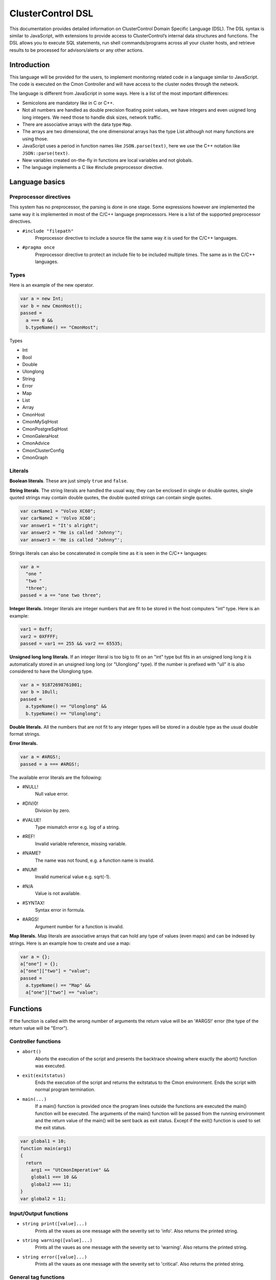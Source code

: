 .. _dsl:

ClusterControl DSL
==================

This documentation provides detailed information on ClusterControl Domain Specific Language (DSL). The DSL syntax is similar to JavaScript, with extensions to provide access to ClusterControl’s internal data structures and functions. The DSL allows you to execute SQL statements, run shell commands/programs across all your cluster hosts, and retrieve results to be processed for advisors/alerts or any other actions.

Introduction
------------

This language will be provided for the users, to implement monitoring related code in a language similar to JavaScript. The code is executed on the Cmon Controller and will have access to the cluster nodes through the network.

The language is different from JavaScript in some ways. Here is a list of the most important differences:

* Semicolons are mandatory like in C or C++.
* Not all numbers are handled as double precision floating point values, we have integers and even usigned long long integers. We need those to handle disk sizes, network traffic.
* There are associative arrays with the data type ``Map``.
* The arrays are two dimensional, the one dimensional arrays has the type List although not many functions are using those.
* JavaScript uses a period in function names like ``JSON.parse(text)``, here we use the C++ notation like ``JSON::parse(text)``.
* New variables created on-the-fly in functions are local variables and not globals.
* The language implements a C like #include preprocessor directive.

Language basics
---------------

Preprocessor directives
````````````````````````

This system has no preprocessor, the parsing is done in one stage. Some expressions however are implemented the same way it is implemented in most of the C/C++ language preprocessors. Here is a list of the supported preprocessor directives.

* ``#include "filepath"``
	Preprocessor directive to include a source file the same way it is used for the C/C++ languages.

* ``#pragma once``
	Preprocessor directive to protect an include file to be included multiple times. The same as in the C/C++ languages.

Types
``````

Here is an example of the new operator.

.. code-block:: javascript

  var a = new Int;
  var b = new CmonHost();
  passed = 
    a === 0 &&
    b.typeName() == "CmonHost";

Types

* Int
* Bool
* Double
* Ulonglong
* String
* Error
* Map
* List
* Array
* CmonHost
* CmonMySqlHost
* CmonPostgreSqlHost
* CmonGaleraHost
* CmonAdvice
* CmonClusterConfig
* CmonGraph

Literals
````````

**Boolean literals**. These are just simply ``true`` and ``false``.

**String literals**. The string literals are handled the usual way, they can be enclosed in single or double quotes, single quoted strings may contain double quotes, the double quoted strings can contain single quotes.

.. code-block:: javascript

	var carName1 = "Volvo XC60";
	var carName2 = 'Volvo XC60';
	var answer1 = "It's alright";
	var answer2 = "He is called 'Johnny'";
	var answer3 = 'He is called "Johnny"';

Strings literals can also be concatenated in compile time as it is seen in the C/C++ languages:

.. code-block:: javascript

  var a = 
    "one "
    "two "
    "three";
  passed = a == "one two three";

**Integer literals.** Integer literals are integer numbers that are fit to be stored in the host computers "int" type. Here is an example:

.. code-block:: javascript

	var1 = 0xff;
	var2 = 0XFFFF;
	passed = var1 == 255 && var2 == 65535;

**Unsigned long long literals.** If an integer literal is too big to fit on an "int" type but fits in an unsigned long long it is automatically stored in an unsigned long long (or "Ulonglong" type). If the number is prefixed with "ull" it is also considered to have the Ulonglong type.

.. code-block:: javascript

  var a = 91872698761001;
  var b = 10ull;
  passed = 
    a.typeName() == "Ulonglong" &&
    b.typeName() == "Ulonglong";

**Double literals.** All the numbers that are not fit to any integer types will be stored in a double type as the usual double format strings.

.. code-block:: javascript
  var a = 10.2;
  var b = 10.8E11;
  var c = 2.8e-10;
  passed = 
    a.typeName() == "Double" &&
    b.typeName() == "Double" &&
    c.typeName() == "Double";

**Error literals.**

.. code-block:: javascript

  var a = #ARGS!;
  passed = a === #ARGS!;

The available error literals are the following:

* #NULL!
	Null value error.

* #DIV/0!
	Division by zero.

* #VALUE!
	Type mismatch error e.g. log of a string.

* #REF!
	Invalid variable reference, missing variable.

* #NAME?
	The name was not found, e.g. a function name is invalid.

* #NUM!
	Invalid numerical value e.g. sqrt(-1).

* #N/A
	Value is not available.

* #SYNTAX!
	Syntax error in formula.

* #ARGS!
	Argument number for a function is invalid.

**Map literals.** Map literals are associative arrays that can hold any type of values (even maps) and can be indexed by strings. Here is an example how to create and use a map:

.. code-block:: javascript

  var a = {};
  a["one"] = {};
  a["one"]["two"] = "value";
  passed = 
    a.typeName() == "Map" &&
    a["one"]["two"] == "value";

Functions
---------

If the function is called with the wrong number of arguments the return value will be an '#ARGS!' error (the type of the return value will be "Error").

Controller functions
````````````````````

* ``abort()``
	Aborts the execution of the script and presents the backtrace showing where exactly the abort() function was executed.

* ``exit(exitstatus)``
	Ends the execution of the script and returns the exitstatus to the Cmon environment. Ends the script with normal program termination.

* ``main(...)``
	If a main() function is provided once the program lines outside the functions are executed the main() function will be executed. The arguments of the main() function will be passed from the running environment and the return value of the main() will be sent back as exit status. Except if the exit() function is used to set the exit status.

.. code-block:: javascript

  var global1 = 10;
  function main(arg1)
  {
    return 
      arg1 == "UtCmonImperative" &&
      global1 === 10 &&
      global2 === 11;
  }
  var global2 = 11;

Input/Output functions
``````````````````````

* ``string print([value]...)``
	Prints all the vaues as one message with the severity set to 'info'. Also returns the printed string.

* ``string warning([value]...)``
	Prints all the vaues as one message with the severity set to 'warning'. Also returns the printed string.

* ``string error([value]...)``
	Prints all the vaues as one message with the severity set to 'critical'. Also returns the printed string.

General tag functions
`````````````````````

* ``string value.typeName()``
	Returns the type name of the value.

* ``string value.toString([formatid])``
	Returns the value converted to string. If the format ID is specified the string will be formatted accordingly. The available format specifiers are defined in "cmon/io.h".

.. code-block:: c++

  /*
   * Converting a double to string using various formats.
   */
  #include "cmon/io.h"
  
  var theDouble = 42.0;
  var str1      = theDouble.toString(TwoDecimalNumber);
  var str2      = theDouble.toString(FourDecimalNumber);
  var str3      = theDouble.toString(DateTime);
  
  passed = 
    str1 == "42.00" &&
    str2 == "42.0000" &&
    str3 == "Thu Jan  1 01:00:42 1970";

* ``boolean value.empty()``
	Returns true if the value is empty. The strings are empty when no characters are in them, the container objects (e.g. maps or lists) are empty when there is no items in them.

* ``int value.size()``
	The size of the strings is the number of characters in them, container objects hold the number of items as size. One mentionable exception is the Array objects that return the number of the columns as size, so it is easy to use them as single dimensional arrays (sometimes called vectors).

* ``boolean value.isNull()``
	Returns true if the value is a null string (e.g. an unset value from an SQL server).

* ``boolean value.isInvalid()``
	Returns true if the value is invalid, e.g. a variable with no value set before.

* ``boolean value.isString()``
	Returns true if the value is a string.

* ``int value.isInt()``
	Returns true if the value is an integer.

* ``boolean value.isULongLong()``
	Returns true if the value is an unsigned long long.

* ``boolean value.isDouble()``
	Returns true if the value is a double.

* ``boolean value.isBoolean()``
	Returns true if the value is a boolean.

* ``boolean value.isNumber()``
	Returns true if the type of the value is one of the number formats (e.g. int, ulonglong or double).

* ``boolean value.isError()``
	Returns true if the value is an error.

* ``boolean value.isMap()``
	Returns true if the value is a map.

* ``boolean value.isList()``
	Returns true if the value is a list.

* ``boolean value.isArray()``
	Returns true if the value is an array.

* ``int value.toInt()``
	Converts the value to the host computers integer format.

* ``ulonglong value.toULongLong()``
	Converts the value to unsigned long long.

* ``double value.toDouble()``
	Converts the value to double, strings with the usual number formats will be recognized.

* ``boolean value.toBoolean()``
	Converts the value into boolean. String like "true" and "false" will be recognized, integer values will have true value when they are not equal to zero.

Mathematical functions
``````````````````````

* ``number rand()``
	Creates a random number between 0 and 1.

* ``number pi()``
	Returns π, a mathematical constant, the ratio of a circle's circumference to its diameter.

* ``number degrees(number)``
	Converts radians to degrees.

* ``number radians(number)``
	Converts degrees to radians.

* ``number sign(number)``
	Returns -1 if the number is negative, +1 if not.

* ``number sin(number)``
	Returns the sine of an angle.

* ``number asin(number)``
	Returns the inverse hyperbolic sine of a number.

* ``number sinh(number)``
	Returns the hyperbolic sine of a number.

* ``number cos(number)``
	Returns the cosine of an angle.

* ``number acos(number)``
	Returns the inverse cosine of a number.

* ``number cosh(number)``
	Returns the hyperbolic cosine of a number.

* ``number acosh(number)``
	Returns the inverse hyperbolic cosine of a number.

* ``number fisher(number)``
	Returns the Fisher transformation of a number.

* ``number fisherinv(number)``
	Returns the inverse of the Fisher transformation of a number.

* ``number tan(number)``
	Returns the tangent of a number.

* ``number atan(number)``
	Returns the inverse tangent of a number.

* ``number tanh(number)``
	Returns the hyperbolic tangent of a number.

* ``number atanh(number)``
	Returns the inverse hyperbolic tangent of a number.

* ``number log(number, [base])``
	Returns the logarithm of a number to a specified base or to base 10 if the base is not specified.

* ``number sqrt(number)``
	Returns the square root of a number.

* ``number abs(number)``
	Returns the absolute value of number. Also works with arrays.

* ``number exp(number)``
	Returns e raised to the power of the given number.

* ``number floor(number, [significance])``
	Returns the number rounded down to the multiple of the given significance.

* ``number ceiling(number, [significance])``
	Returns the number rounded up to the multiple of the given significance.

* ``number round(number, digits)``
	Returns the number rounded to the given number of digits.

* ``number roundup(number, digits)``
	Returns the number rounded up to the given number of digits.

* ``number rounddown(number, digits)``
	Returns the number rounded down to the given number of digits.

* ``number mround(number, multiple)``
	Returns the number rounded to the given multiple.

* ``number even(number)``
	Returns the number rounded to the nearest even number.

* ``number iseven(number)``
	Returns true if the number is even.

* ``number odd(number)``
	Returns the number rounded to the nearest odd number.

* ``number convert(number, from, to)``
	Converts between units. Supported units are byte, kbyte, mbyte, gbyte, tbyte, celsius, kelvin, fahrenheit, hz, mhz, ghz. When the 'units' utility program is installed more units are available for CONVERT().

* ``number isodd(number)``
	Returns true if the number is odd.

Functions providing information about values
````````````````````````````````````````````

* ``boolean iserr(value)``
	Returns true if the value is an error.

* ``boolean isnumeric(value)``
	Returns true if the value is a number.

* ``boolean istext(value)``
	Returns true if the value is a string.

* ``boolean isnumber(value)``
	Returns true if the value is a number.

* ``boolean isarray(value)``
	Returns true if the value is an array.

String functions
````````````````

* ``integer asc(text)``
	Returns the ASCII value of the first character in the string.

* ``text char(number)``
	Returns the character that has the given number as ASCII value.

* ``text chr(number)``
	Returns the character that has the given number as ASCII value.

* ``text left(text, number)``
	Returns the leftmost characters of string.

* ``text right(text, number)``
	Returns the rightmost characters of a string.

* ``boolean startswith(text1, text2)``
	Returns true if text1 starts with text2.

* ``boolean endwith(text1, text2)``
	Returns true if text1 ends with text2.

* ``text mid(text, start, length)``
	Returns the substring of a text that starts at the given location has at most the given length.

* ``text escape(text)``
	Returns the text escaped with backslash characters.

* ``text unescape(text)``
	Returns the text after the escaping characters has been removed.

* ``text upper(text)``
	Returns the text converted to uppercase.

* ``text lower(text)``
	Returns the text converted to lowercase.

* ``text trim(text)``
	Returns the text after removing the white characters from the beginning and the end.

* ``number len(text)``
	Returns the length of a string.

* ``text concatenate(text, [text]...)``
	Returns a string that hols all the arguments concatenated.

* ``number int(value)``
	Returns the value converted into an integer number.

* ``number cbool(value)``
	Returns the value converted into a logical (boolean) value.

* ``number cstr(value)``
	Returns the value converted into a string.

* ``number cdbl(value)``
	Returns the value converted into a floating point double precision number.

String tag functions
````````````````````

* ``int string.length()``
	Returns the length of the string.

* ``int string.indexOf(substring, [start])``
	Returns the position of the first occurrence of the substring in the string. Retturns -1 of the substring was not found.

* ``array string.split(separatorstring)``
	Returns an array that contains all the substrings separated by the given separator in the original string.

* ``string string.substr(begin, length)``
	Extracts parts of a string, beginning at the character at the specified position. Returns the specified number of characters.

* ``string string.trim()``
	Returns the string without the leading and tailing whitespace characters.

* ``string string.toLowerCase()``
	Returns the string converted to lower case letters.

* ``string string.toUpperCase()``
	Returns the string converted to upper case characters.

* ``boolean string.contains(string)``
	Returns true if the string contains the argument as substring.

* ``string string.replace(string, string)``
	Returns the string that has the given substring replaced to the second argument.

* ``boolean string.looksInteger()``
	Returns true if the string represents an integer number that can be stored as an Int type value.

* ``integer string.toInteger()``
	Converts the string to an Int type integer number.

* ``boolean string.looksULongLong()``
	Returns true if the string converts to an integer fits on an Ulonglong but will not fit on an Int type.

* ``boolean string.looksDouble()``
	Returns true if the string can be converted to a Double type number.

* ``boolean string.looksBoolean()``
	Returns true if the string is a textual representation of a boolean value (e.g. "true" or "false").

* ``integer string.toULongLong()``
	Converts the string to an Ulonglong type integer number.

* ``boolean string.looksEmail()``
	Returns true if the string represents a valid e-mail address.

* ``boolean string.looksIpAddress()``
	Returns true if the string represents a valid IPv4 address.

General array functions
````````````````````````

* ``value choose(position, value, [value]...)``
	Returns the value at the given position of the values. The first value is returned when position is 1.

* ``array transpose(array)``
	Returns the transposed version of an array where rows are converted to columns and columns are converted to rows.

* ``array filterrows(array, column, value)``
	Returns an array that contains only those rows matching to a specific value in the specified column.

* ``number columns(array)``
	Returns how many columns the array has.

* ``number rows(array)``
	Returns how many rows the array has.

* ``value vlookup(value, array, column, [notExact])``
	Performs a vertical lookup in the leftmost column of the array and returns the value of the found row from an other column.

* ``value hlookup(value, array, column, [notExact])``
	Performs a horizontal lookup in the leftmost column of the array and returns the value of the found column from an other row.

* ``value match(value, array, [matchType])``
	Searches for a value and returns the relative position of the item found.

Statistical functions
``````````````````````

Statistical functions will provide statistical calculations on number sets. The values for most functions can be passed through individual arguments or using arrays. Here is an example:

.. code-block:: javascript

  b = [ 10, 8, 5 ];
  c = average(b);
  d = average(10, 11, 12);

* ``number count(value, [value]...)``
	Returns how many of the values and array elements contains a number.

* ``number countblank(value, [value]...)``
	Returns how many of the values and array elements are empty.

* ``number min(value, [value]...)``
	Returns the smallest number.

* ``number max(value, [value]...)``
	Returns the largest number.

* ``number sum(value, [value]...)``
	Returns the sum of all number.

* ``number sumsq(value, [value]...)``
	Returns the sum of the squares of the numbers.

* ``number product(value, [value]...)``
	Returns the product of all the numbers.

* ``number average(arg1, [arg2]...)``
	Calculates the average, the arithmetic mean value for a set of numbers or arrays.

* ``number geomean(arg1, [arg2]...)``
	Calculates the geometric mean of a set of positive numbers.

* ``number mode(value1, [value2]...)``
	Returns the most frequently occurring value of a data set.

* ``number emaverage(alpha, value1, [value2]...)``
	Calculates the exponential moving average.

* ``number median(value1, [value2]...)``
	Returns the median of the numbers.

* ``number percentile(array, [n])``
	Returns the nth percentile of the numbers in the array.

* ``number small(array, n)``
	Returns the nth smallest number of an array.

* ``number large(array, n)``
	Returns the nth largest number of an array.

* ``number stdev(value1, [value2]...)``
	Returns the standard deviation of a sample.

* ``number avedev(value1, [value2]...)``
	Returns the average of the absolute deviations of the number.

* ``number pearson(array1, array2)``
	Returns the Pearson product-moment correlation coefficient between two sets of numbers.

* ``number correl(array1, array2)``
	Returns the correlation coefficient of the array1 and array2.

* ``number covar(array1, array2)``
	Returns the average of the products of deviations for each data pair.

* ``number devsq(value1, [value2]...)``
	Returns the sum of the squares of deviations from the average.

* ``number var(value1, [value2]...)``
	Returns the variance of a set of numbers.

* ``number forecast(x, knownYValues, knownXValues)``
	Estimates future values from existing data using the linear regression method.

* ``number linest(knownYValues, knownXValues)``
	Uses the "least squares" method to find the linear equation that fits the data. Returns an array with the slope and height of the equation.

* ``number slope(knownYValues, knownXValues)``
	Uses the "least squares" method to find the linear equation that fits the data. Returns the slope of the equation.

* ``number intercept(knownYValues, knownXValues)``
	Uses the "least squares" method to find the linear equation that fits the data. Returns the y-axis intersection point of the line.

CmonDateTime functions
``````````````````````

This type is different from the JavaScript Date type.

* ``CmonDateTime CmonDateTime::currentDateTime()``
	Returns the real-time clock time from the host computer (controller).

* ``CmonDateTime CmonDateTime::fromUnixTime(time)``
	Converts the unix time (seconds elapsed from epoch) a CmonDateTime value.

* ``CmonDateTime CmonDateTime::fromString(string)``
	Converts the string to a date&time format value. The recognized string formats are somewhat limited.

* ``int CmonDateTime::timeZone()``
	Returns how many seconds must be added to the local time to get UTC (Coordinated Universal Time). CET for example is 1 hour ahead of UTC and so the return value is -3600.

* ``int CmonDateTime::dayLight()``
	Returns how many seconds must be added to the local time because of the daylight saving time

* ``CmonDateTime dateTime::toString([format])``
	Converts the date&time to string. The available formats are defined in the "cmon/io.h" header file. Here are some examples:

.. code-block:: c++

  #include "cmon/io.h"
  
  var dateTime = CmonDateTime::fromUnixTime(1424686003);
  
  str01 = dateTime.toString(FileNameFormat);
  str02 = dateTime.toString(ShortDayFormat);
  str03 = dateTime.toString(LogFileFormat);
  str04 = dateTime.toString(MySqlLogFileFormat);
  str05 = dateTime.toString(MySqlShortLogFormat);
  str05 = dateTime.toString(MySqlLogFileDateFormat);
  str06 = dateTime.toString(MySqlShortLogDateFormat);
  str07 = dateTime.toString(ShortTimeFormat);
  str08 = dateTime.toString(LongTimeFormat);
  str09 = dateTime.toString(ShortDateFormat);
  str10 = dateTime.toString(LocalDateTimeFormat);
  str11 = dateTime.toString(EmailDateTimeFormat);
  
  passed = 
    str01 == "2015-02-23_110643" &&
    str02 == "150223" &&
    str03 == "Feb 23 11:06:43" &&
    str04 == "2015-02-23 11:06:43" &&
    str05 == "2015-02-23" &&
    str06 == "150223" &&
    str07 == "11:06" &&
    str08 == "11:06:43" &&
    str09 == "02/23/15" &&
    str10 == "Mon Feb 23 11:06:43 2015" &&
    str11 == "Mon, 23 Feb 2015 11:06:43 +0100";

* ``int dateTime.second()``
	Returns the 'seconds' part of the time.

* ``int dateTime.minute()``
	Returns the 'minute' part of the time.

* ``int dateTime.hour()``
	Returns the 'hours' part of the time.

* ``int dateTime.hour()``
	Returns the 'hours' part of the time.

* ``int dateTime.month()``
	Returns the month in the year between 1 and 12.

* ``int dateTime.year()``
	Returns the year of the date like 2014.

* ``int dateTime.weekday()``
	Sunday = 1, Monday = 2,... Saturday = 7.

CmonHost tag functions
``````````````````````

Here is an example for the CmonHost tag functions. The variable host1 here has the CmonHost object type.

.. code-block:: javascript

  hosts       = cluster::hosts();
  host1       = hosts[0];
  
  hostName    = host1.hostName();
  port        = host1.port();

* ``string CmonHost::hostname()``
	Returns the name of the host as it was provided by the user. If the Cmon configuration file for example holds the host name as IP address this function will return the hostname as a string representation of that address.

* ``int CmonHost::port()``
	Returns the port number of the host. This is usually the port number of the SQL server.

* ``int CmonHost::clusterId()``
	Returns the cluster ID of the cluster of the host. The Cluster ID is a unique ID number Cmon uses to identify the cluster.

* ``string CmonHost::ipAddress()``
	Returns the string that holds the IPv4 address of the host.

* ``boolean CmonHost::connected()``
	FIXME: Documentation.

* ``string CmonHost::message()``
	Returns a human readable string that describes the status of the host.

* ``string CmonHost::description()``
	FIXME: Documentation.

* ``string CmonHost::distributionName()``
	Returns the name of the OS distribution running on the host.

* ``string CmonHost::distributionCodeName()``
	Returns the code name of the OS distribution running on the host.

* ``string CmonHost::distributionRelease()``
	Returns the release number of the OS distribution running on the host.

* ``string CmonHost::role()``
	FIXME: Documentation.

* ``int CmonHost::pingDelay()``
	FIXME: Documentation.

* ``string CmonHost::serverVersion()``
	For hosts running used as SQL servers returns the version number of the SQL server software, for a controller returns the Cmon software version number.

* ``string CmonHost::toJSonString()``
	Converts the host to a JSON string.

* ``map CmonHost::toMap()``
	Converts the host object to a map where all properties of the host are held and accessible with string keys. Convert the host to JSON message to see what properties are available and what keys are used.

* ``string host.checkValue(type, value)``
	Checks the given value according the rules of the given alarm type, activates an alarm related to the given host or clears the alarm acordingly. Please check the `Alarms`_ section for examples.

* ``string host.raiseAlarm(type, severity, [message])``
	Activates an alarm related to the given host. Please check the `Alarms`_ section for examples.

* ``string host.clearAlarm(type)``
	Clears an alarm related to the given host. Please check the `Alarms`_ section for examples.

* ``list host.alarms()``
	Returns all the active alarms related to the given host. Please check the `Alarms`_ section for examples.

* ``map host.memoryInfo()``
	Returns a map with the latest memory information statistics of the host. The fields in the map are described in the CmonMemoryStats properties section. If the requested data is not collected for some reason the #N/A error is returned.

* ``list host.memoryStats(startTime, endTime)``
	Returns a list with the memory information statistics of the host. The fields in the map are described in the CmonMemoryStats properties section. If the requested data is not collected for some reason the #N/A error is returned. See the `Obtaining and processing statistical information`_ section for some examples.

* ``map host.sqlInfo()``
	Returns a map with the latest sql server statistics of the host. The fields in the map are described in the CmonSqlStats properties section. If the requested data is not collected for some reason the #N/A error is returned.

* ``list host.sqlStats(startTime, endTime)``
	Returns a list with the sql server statistics of the host. The fields in the map are described in the CmonSqlStats properties section. If the requested data is not collected for some reason the #N/A error is returned. See the `Obtaining and processing statistical information`_ section for some examples.

* ``list host.networkInfo()``
	Returns a list of maps, one list item for each monitored network interface. The fields in the map are documented in the CmonNetworkStats properties section.

* ``list host.diskInfo()``
	Returns a list of maps, one list item for each monitored disk partition. The fields in the maps are documented in the CmonDiskStat properties section.

* ``list host.diskStats(startTime, endTime, [devicename])``
	Returns a list of maps, one list item for each disk stats sample. If the third option is provided returns only samples from that device. The fields in the maps are documented in the CmonDiskStat properties section.

* ``list host.cpuInfo()``
	Returns a list of maps, one list item for each CPU cores. The fields in the maps are documented in the CmonCpuStats properties section.

* ``list host.cpuStats(startTime, endTime, [coreid])``
	Returns a list of maps, one list item for each CPU statistical sample in the given periiod. If the third argument is provided returns only samples for the cpu with the given ID. The fields in the maps are documented in the CmonCpuStats properties section.

* ``map host.system(command)``
	Executes a shell command on the host. Returns a map that contains information about the return value and the standard output of the executed process.

.. code-block:: javascript

  function main()
  {
    var hosts     = cluster::hosts();
    var host      = hosts[0];
    var retval;
    retval = host.system("ls -lha /home");
    if (!retval["success"])
    {
      error("ERROR: ", retval["errorMessage"]);
    }
    print("Result: ", retval["result"]);
    return retval["success"];
  }

* ``CmonClusterConfig host.config([fileName])``
	Loads the configuration from the host (together with the include files and the files from the include directories) and returns a CmonClusterConfig object that holds all the information from the files.

* ``map host.executeSqlQuery(query)``
	Executes the SQL query (an SQL expression that has return data, e.g. a SELECT) and returns the results. The returned map will have a value for "success" to show if the operation was successful or not, an "errorMessage" that holds a human readable error message and a "result" field that holds an array with all the data the SQL server sent. Please check `Executing SQL commands`_ and queries section for some examples. A similar function (``CmonDb::executeSqlQuery()``) is available to execute an SQL query on the Cmon Database.

* ``map host.executeSqlCommand(sqlCommand)``
	Executes the SQL command (an SQL expression that has no return data, e.g. an INSERT or an UPDATE) and returns the status. The returned map will have a value for "success" to show if the operation was successful or not and an "errorMessage" that holds a human readable error message. Please check `Executing SQL commands and queries`_ section for some examples.

* ``boolean host.sqlPing([timeout])``
	Executes a neutral SQL command (e.g. SELECT 1;) on the host to see if the SQL server up and able to run queries. Returns true if the SQL server returns a valid reply. If the argument is provided it controls how many seconds the the function will try to reach the server.

* ``CmonMySqlHost tag functions``
	The CmonMySqlHost inherits all the properties and tag functions of the CmonHost.

* ``boolean host.isGalera()``
	Returns true if the MySQL host is a Galera host.

* ``ulonglong host.uptime()``
	Returns the 'uptime' status variable that shows the SQL server uptime in seconds.

* ``boolean host.readOnly()``
	Returns the value of the 'read_only' SQL variable.

CmonClusterConfig tag functions
````````````````````````````````

The CmonClusterConfig is a class that represents a set of configuration files found on one or more hosts of the cluster.

* ``string config.errorMessage()``
	Returns a human readable error message that descibe the state of the last operation.

* ``list config.variable([variableName])``
	Returns a list of variables found in the configuration. If the variable name is not provided returns all the variables defined in the configuration file. Every list element is a Map that holds the following keys: "variablename", "linenumber", "value", "filepath" and "section".

* ``value config.setVariable(section, variableName, value)``
	Sets the variable in the given section to the given value. If the variable or the section is not in the configuration it will be added. Please note that this function schanges the configuration object, the change to has an effect the cluster configuration has to be saved.

* ``map config.save()``
	Saves the configuration to the original host(s) using the original filename(s). The return map shall have the "success" and the "errorMessage" set to reflect if the operation was successful.

CmonAdvice tag functions
````````````````````````

CmonAdvice is a class that represents an action to be taken by the administrator of the cluster advised by the advisor, a code that executed by the Cmon Controller. An advice is mostly constructed of human readable edscriptions together with some information that help tracking where and when the advice was created.

* ``void advice.setTitle(title)``
	Sets the title for the advice. The title should be a short description for the advice.

* ``string advice.title()``
	Returns the title of the advice.

* ``void advice.setCreator(creator)``
	Sets the name of the owner that created the advice. This is automatically set to the source file.

* ``string advice.creator()``
	Returns the name of the creator.

* ``void advice.setJustification(justification)``
	Sets the justification for the advice. The justificatio is a detailed description about the reason why the advisor decided there should be an action taken. The justification usually contain measured values if human readable form.

* ``string advice.justification()``
	Returns the justification for the advice.

* ``void advice.setAdvice(string)``
	Sets the detailed description of the advice.

* ``string advice.advice()``
	Returns the detailed description of the advice.

* ``void advice.setSeverity(Severity)``
	Sets the severity level for the advice. Severity level for an avice is the same as the severity levels for the alarms as it is defined in alarms.h.

* ``Severity advice.severity()``
	Returns the severity level for the advice.

* ``void advice.setHost(host)``
	Sets the host for the advice so the user will know which host was investigated when the advice was given.

CmonGraph tag functions
````````````````````````

A CmonGraph consists of one or more plots. These plots are usually shown as lines, lines with points on them or bars to represent a number of values in a two dimensional (x/y) coordinate system. Various properties of these plots can be set using the plot index, that is a number referencing the plots from 1 to the last plot.

* ``void advice.setTitle(title)``
	Sets the text that is shown on the top of the graph image.

* ``boolean graph.setSize(width, height)``
	Sets the size of the generated graph in pixels.

* ``boolean graph.setXDataIsTime([boolean])``
	Sets if the X axis values should be printed as date and time value.

* ``boolean graph.setPlotLegend(plotIdx, legend)``
	Sets the text that is shown for the given plot as legend.

* ``boolean graph.setPlotColumn(plotIdx, xColumn, yColumn)``
	Sets which data array column is used as data for the given plot.

* ``boolean graph.setPlotStyle(plotIdx, style)``
	Sets what style will be used to plot the data. Check the "cmon/graph.h" include file for the available styles.

Cluster functions
``````````````````

* ``array cluster::hosts()``
	Returns all the CmonHosts that are considered as part of he cluster. This function also returns the host of the Cmon controller.

* ``array cluster::mySqlNodes()``
	Returns all the CmonMySqlHosts that are considered as part of the cluster. The CmonMySqlHost inherits the properties and functions of the CmonHost, so where a CmonHost can be used a CmonMySqlHost is also accepted (e.g. CmonHost::executeSqlQuery() also works for CmonMySqlHost).

* ``array cluster::galeraNodes()``
	Returns the Galera nodes of the cluster. The returned list holds CmonGaleraHost type items.

* ``array cluster::postgreSqlNodes()``
	Returns the MySQL nodes of the cluster. The returned list holds CmonMySqlHost type items.

* ``array cluster::mongoNodes()``
	Returns the MongoDb nodes of the cluster. The returned list holds CmonMongoNode type items.

* ``array cluster::ndbdNodes()``
	Returns the Ndb nodes of the cluster. The returned list holds CmonNdbHost type items.

* ``string cluster::statustext()``
	Returns the human readable description of the cluster status.

* ``int cluster::state()``
	FIXME: documentation.

* ``bool cluster::rollingRestart()``
	Restarts the nodes without stopping the cluster.

Cmon functions
``````````````

* ``text cmon::version()``
	Returns the Cmon version as a string.

* ``text cmon::build()``
	Returns the Cmon build number as a string.

* ``number cmon::uptime()``
	Returns how many seconds ago Cmon started to manage this cluster.

* ``boolean cmon::running()``
	Returns true if Cmon is managing this cluster.

* ``text cmon::hostname()``
	Returns the host name of the computer running the Cmon controller.

* ``text cmon::domainname()``
	Returns the domain name of the computer running the Cmon controller.

General alarm functions
```````````````````````

* ``int Alarm::alarmId(category, isHost, title, message, recommendation)``
	Registers a new alarm type if an alarm type with the same properties is not registered already. Returns the alarm type that can be used to raise and clear alarms with these properties. Use this function to implement custom alarms for the Cmon system. Please check the `Alarms`_ section for examples.

* ``int Alarm::checkId(category, isHost, warningLevel, criticalLevel, title, message, recommendation)``
	Registers a new check type if a check type with the same properties is not registered already. Checks are in reality alarms that have warning and critical levels so they can easily be used to check numerical values. Returns the alarm type that can be used to raise and clear alarms with these properties calling the ``host.checkValue()`` function.

Mail functions
``````````````

* ``Map Mail::sendMail(subject, body, [component])``
	Appends a new mail message to the outgoing folder of the Cmon system. The third (optional) argument controls the component which will ultimately used to decide what recipients will get the email. The possible values are defined in the ComponentType enum in the "cmon/alarms.h" file.

License functions
``````````````````

* ``text license::statustext()``
	Returns a short string describing the status of the license.

* ``bool license::status()``
	Returns true if there is a valid license for the cluster.

* ``int license::expires()``
	A negative value indicates the Cmon license expired or not found, positive values show how many days the license has left.

Cmon Database functions
````````````````````````

The Cmon Database is the SQL database where the Cmon stores all its internal data. This database is accessible from the JS programs.

* ``Map CmonDb::executeSqlQuery(query)``
	Executes the SQL query on the Cmon Database and returns the results. The returned map will have values for the keys "success", "errorMessage" and "result" where the value for teh ley "result" is a two dimensional array that holds the values from the SQL query.

Examples
--------

Executing SQL commands and queries
``````````````````````````````````

The following example demonstrates how to execute an SQL query on an arbitrary host of a cluster and receive the results in an array. The return value of the ``host.executeSqlQuery()`` holds the success/failed status of the query, the error message and also the results in a two dimensional array.

.. code-block:: c++

  function getSqlVariable(host, variableName)
  {
    var query = "SHOW GLOBAL STATUS LIKE '$1'";
    var retval;
    var value;
    if (host.typeName() != "CmonHost")
      return #ARGS!;
    query.replace("$1", variableName);
    retval = host.executeSqlQuery(query);
    if (!retval["success"])
    {
      print("ERROR:", retval["errorMessage"]);
      return #N/A;
    }
    value = retval["result"][0, 1];
    if (value.looksInteger())
      return value.toInt();
    else if (value.looksULongLong())
      return value.toULongLong();
    else if (value.looksDouble())
      return value.toDouble();
    return value;
  }
  function main()
  {
    var hosts = cluster::hosts();
    var value = getSqlVariable(hosts[0], "COM_SELECT");
    print("*** value: ", value);
    return value.isInt();
  }

Here is an example that shows how to execute an SQL query on the Cmon Database:

.. code-block:: c++

  var retval = CmonDb::executeSqlQuery("select * from mysql_states;");
  var passed = true;
  if (!retval["success"])
  {
    error("Executing SQL query failed: ", retval["errorMessage"]);
  }
  
  for (idx = 0; idx < retval["result"].rows(); ++idx)
  {
    var string = retval["result"][idx, 2];
    print(retval["result"][idx, 2]);
    if (string.empty())
    {
      error("Value at idx = ", idx, " is empty.");
    }
  }

Executing shell commands
`````````````````````````

.. code-block:: javascript

  function listFiles(host)
  {
    var retval = host.system("ls -lha /home");
    if (!retval["success"])
      error("ERROR: ", retval["errorMessage"]);
    print("Host    : ", host.hostName());
    print("Result  : ", retval["result"]);
    print("Success : ", retval["success"]);
    return retval["success"];
  }

Obtaining and processing statistical information
`````````````````````````````````````````````````

The following example shows how to obtain statistical data from a specific host about a specific time interval and how to process the data using low-level indexing operators. For the most task there are more efficient high-level statistical functions that can be used without looping through the data, but low-level access can be also beneficial for custom calculations.

.. code-block:: c++

  //
  // Going through the memory statistics of the last 10 minutes and printing the
  // size of the free memory with the time.
  //
  #include "cmon/io.h"
  function toGigaBytes(value)
  {
    return value / (1024 * 1024 * 1024);
  }
  function main()
  {
    var host      = cluster::hosts()[0];
    var endTime   = CmonDateTime::currentDateTime();
    var startTime = endTime - 10 * 60;
    var stats     = host.memoryStats(startTime, endTime);
    var retval    = true;
    for (idx = 0; idx < stats.size(); ++idx)
    {
      map     = stats[idx];
      created = CmonDateTime::fromUnixTime(map["created"]);
      ramfree = toGigaBytes(map["ramfree"]);
      print(
        created.toString(LongTimeFormat), 
        " ", ramfree.toString(TwoDecimalNumber), "GBytes");
    }
    return retval;
  }

The next example shows a sophisticated recipe to process some of the statistical data using high level statistical functions. It first get the data calling the ``host.memoryStats()`` function, then it filters all the memory utilization information into an array. This array then can be processed by statistical functions like ``min()``, ``max()`` or ``percentile()``.

.. code-block:: c++

  //
  // Printing the min, the ninth percentile and the max of the memory utilization
  // in the last ten minutes for every host. Prints something like this:
  //
  //        MEMORY UTILIZATION 
  // HOST       MIN     NINTH     MAX
  // 127.0.0.1 42.00% - 42.58% - 42.64%
  //
  #include "cmon/io.h"
  function printUtil(host, startTime, endTime)
  {
    var list  = host.memoryStats(startTime, endTime);
    var array = list.toArray("memoryutilization");
    var min   = min(array);
    var max   = max(array);
    var ninth = percentile(array, 0.9);
    print(host.hostName(),
          " ", 
          min.toString(TwoDecimalPercent), " - ",
          ninth.toString(TwoDecimalPercent), " - ",
          max.toString(TwoDecimalPercent));
    
    return true;
  }
  function main()
  {
    var endTime   = CmonDateTime::currentDateTime();
    var startTime = endTime - 10 * 60;
    var hosts     = cluster::hosts();
  
    print("       MEMORY UTILIZATION ");
    print("HOST       MIN     NINTH     MAX");
    for (idx = 0; idx < hosts.size(); ++idx)
      printUtil(hosts[idx], startTime, endTime);
    return true;
  }

Alarms
``````

.. code-block:: c++

  #include "cmon/alarms.h"
  var hosts   = cluster::hosts();
  var host    = hosts[0];
  var alarms;
  var found   = false;
  //
  // Raising an alarm
  //
  host.raiseAlarm(MySqlAdvisor, Critical, "Some message.");
  //
  // Reading the active alarms and searching for the same alarm.
  //
  alarms = host.alarms();
  for (idx = 0; idx < alarms.size(); ++idx)
  {
    if (alarms[idx]["title"] == "MySQL advisor alarm")
    {
      found = true;
      break;
    }
  }

The following example demonstrates how to create a custom alarm type and raise an alarm with the custom alarm.

.. code-block:: c++

  //
  // Demonstating custom alarms.
  //
  #include "cmon/alarms.h"
  //
  // This function returns an alarm type for a custom alarm with some 
  // properties encoded into the function.
  //
  function myAlarm()
  {
    return Alarm::alarmId(
          Node, true, 
          "Computer is on fire", 
          "The computer is on fire, it is on flames.", 
          "Pour some water on it.");
  }
  var myAlarmId = myAlarm();
  var hosts     = cluster::hosts();
  var host      = hosts[0];
  var sentMessage;
  sentMessage = host.raiseAlarm(myAlarmId, Critical);
  //
  // An alarm is raised and sentMessage should be:
  // Server 127.0.0.1 reports: The computer is on fire, it is on flames.
  //

Configuration files
````````````````````

.. code-block:: c++

  function getConfiguredClientPort(host)
  {
    var config      = host.config();
    var variable    = config.variable("port");
    for (idx = 0; idx < variable.size(); ++idx)
    {
      print("*** section  : ", variable[idx]["section"]);
      print("*** value    : ", variable[idx]["value"]);
      print("*** location : ", 
            variable[idx]["filepath"], ":", variable[idx]["linenumber"]);
      if (variable[idx]["section"] == "client")
          return variable[idx]["value"].toInt();
    }
    return #N/A;
  }

Creating graphs
````````````````

The following example shows how to create a graph, set up with statistical data and return to the UI to be shown as an image.

.. code-block:: c++

  //
  // This is a test program that prints a graph on the sql statistics.
  //
  #include "cmon/graph.h"
  var hosts     = cluster::hosts();
  var host      = hosts[0];
  var endTime   = CmonDateTime::currentDateTime();
  var startTime = endTime - 10 * 60;
  var stats     = host.sqlStats(startTime, endTime);
  var array     = stats.toArray(
    "created,interval,COM_SELECT,COM_INSERT");
  //
  // Calculating some values from the statistics
  //
  for (idx = 0; idx < array.columns(); idx++)
  {
    array[5, idx] = 1000 * array[2, idx] / array[1, idx];
    array[6, idx] = 1000 * array[3, idx] / array[1, idx];
  }
  var graph     = new CmonGraph;
  graph.setXDataIsTime();
  graph.setTitle("SQL Statistics " + host.toString());
  graph.setSize(800, 600);
  // This graph contains two plots, we set the various properties for them here 
  // here. The plot index will be 1 and 2.
  graph.setPlotLegend(1, "Select (1/s)");
  graph.setPlotColumn(1, 0, 5);
  graph.setPlotStyle(1, Impulses);
  graph.setPlotLegend(2, "Insert (1/s)");
  graph.setPlotColumn(2, 0, 6);
  graph.setPlotStyle(2, Impulses);
  graph.setData(array);
  exit(graph);

To-do
-----

* The switch and case are not implemented.
* The typeof x is not implemented, although we have the x.typeName() for the same purpose.
* The obj1 = {a: 1} notation is not implemented.
* The with is not implemented.
* Passing function object arguments as references is not implemented.
* Implement a CmonTimer based solution to measure milliseconds.
* Functions inside functions are not implemented.
* bash host {...}

This looks promising... somewhat beneficial...

.. code-block:: javascript

  var myStructure = {
    name: {
      first: "Mel",
      last: "Smith"
    },
    age: 33,
    hobbies: ["chess", "jogging"]
  };

Variadic functions would also be nice to have:

.. code-block:: javascript

  var sum = function() {
    var i, x = 0;
    for (i = 0; i < arguments.length; ++i) {
      x += arguments[i];
    }
    return x;
  }
  sum(1, 2, 3); // returns 6
